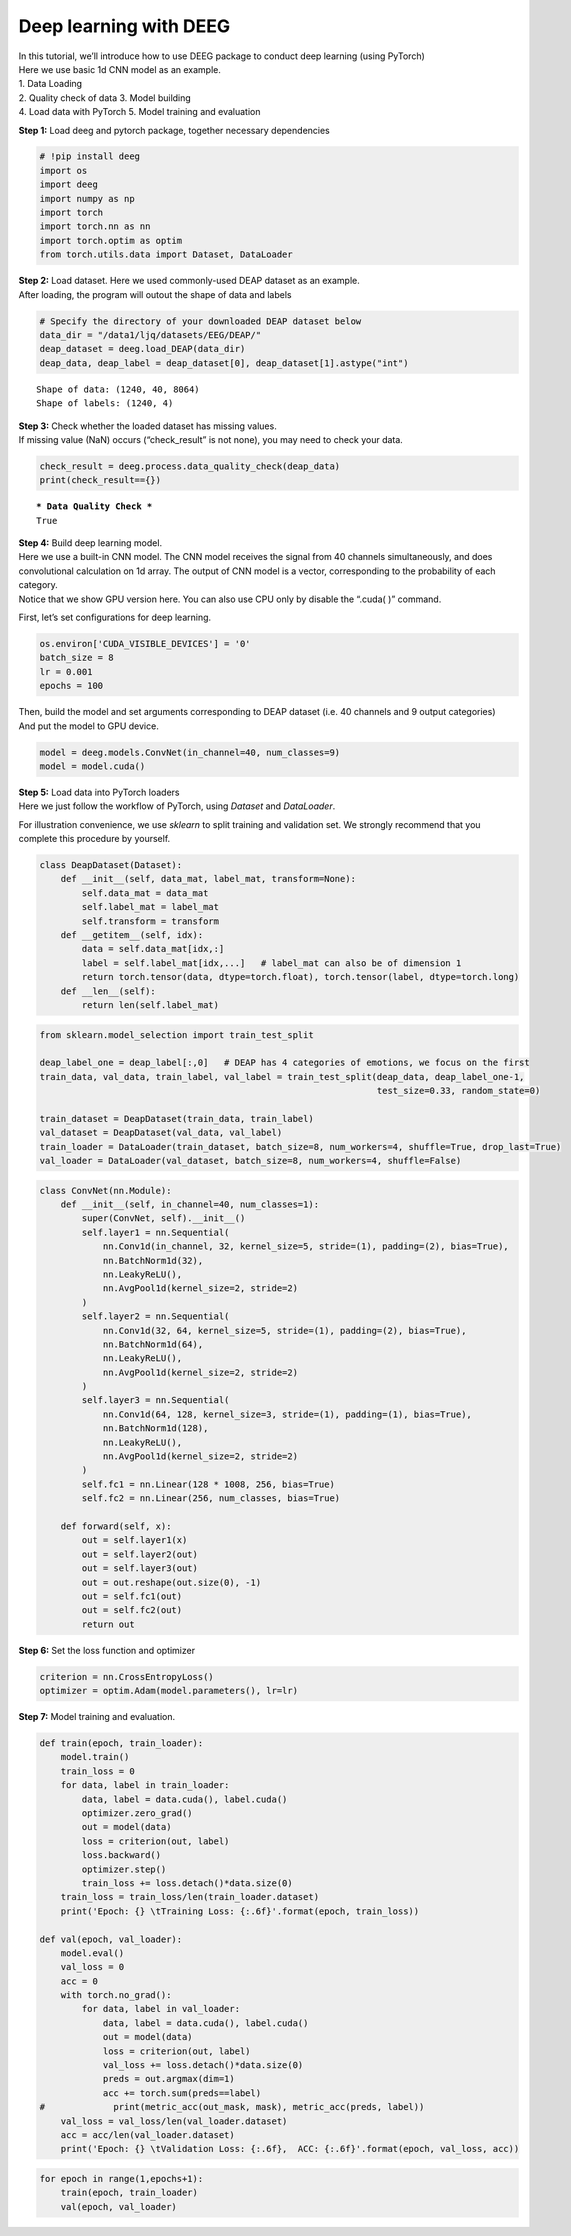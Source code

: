 Deep learning with DEEG
=======================

| In this tutorial, we’ll introduce how to use DEEG package to conduct
  deep learning (using PyTorch)
| Here we use basic 1d CNN model as an example.
| 1. Data Loading
| 2. Quality check of data 3. Model building
| 4. Load data with PyTorch 5. Model training and evaluation

**Step 1:** Load deeg and pytorch package, together necessary
dependencies

.. code:: ipython3

    # !pip install deeg
    import os
    import deeg
    import numpy as np
    import torch
    import torch.nn as nn
    import torch.optim as optim
    from torch.utils.data import Dataset, DataLoader

| **Step 2:** Load dataset. Here we used commonly-used DEAP dataset as
  an example.
| After loading, the program will outout the shape of data and labels

.. code:: ipython3

    # Specify the directory of your downloaded DEAP dataset below
    data_dir = "/data1/ljq/datasets/EEG/DEAP/"
    deap_dataset = deeg.load_DEAP(data_dir)
    deap_data, deap_label = deap_dataset[0], deap_dataset[1].astype("int")


.. parsed-literal::

    Shape of data: (1240, 40, 8064)
    Shape of labels: (1240, 4)


| **Step 3:** Check whether the loaded dataset has missing values.
| If missing value (NaN) occurs (“check_result” is not none), you may
  need to check your data.

.. code:: ipython3

    check_result = deeg.process.data_quality_check(deap_data)
    print(check_result=={})


.. parsed-literal::

    *** Data Quality Check ***
    True


| **Step 4:** Build deep learning model.
| Here we use a built-in CNN model. The CNN model receives the signal
  from 40 channels simultaneously, and does convolutional calculation on
  1d array. The output of CNN model is a vector, corresponding to the
  probability of each category.
| Notice that we show GPU version here. You can also use CPU only by
  disable the “.cuda( )” command.

First, let’s set configurations for deep learning.

.. code:: ipython3

    os.environ['CUDA_VISIBLE_DEVICES'] = '0'
    batch_size = 8
    lr = 0.001
    epochs = 100

| Then, build the model and set arguments corresponding to DEAP dataset
  (i.e. 40 channels and 9 output categories)
| And put the model to GPU device.

.. code:: ipython3

    model = deeg.models.ConvNet(in_channel=40, num_classes=9)
    model = model.cuda()

| **Step 5:** Load data into PyTorch loaders
| Here we just follow the workflow of PyTorch, using *Dataset* and
  *DataLoader*.

For illustration convenience, we use *sklearn* to split training and
validation set. We strongly recommend that you complete this procedure
by yourself.

.. code:: ipython3

    class DeapDataset(Dataset):
        def __init__(self, data_mat, label_mat, transform=None):
            self.data_mat = data_mat
            self.label_mat = label_mat
            self.transform = transform
        def __getitem__(self, idx):
            data = self.data_mat[idx,:]
            label = self.label_mat[idx,...]   # label_mat can also be of dimension 1
            return torch.tensor(data, dtype=torch.float), torch.tensor(label, dtype=torch.long)
        def __len__(self):
            return len(self.label_mat)

.. code:: ipython3

    from sklearn.model_selection import train_test_split
    
    deap_label_one = deap_label[:,0]   # DEAP has 4 categories of emotions, we focus on the first
    train_data, val_data, train_label, val_label = train_test_split(deap_data, deap_label_one-1, 
                                                                    test_size=0.33, random_state=0)
    
    train_dataset = DeapDataset(train_data, train_label)
    val_dataset = DeapDataset(val_data, val_label)
    train_loader = DataLoader(train_dataset, batch_size=8, num_workers=4, shuffle=True, drop_last=True)
    val_loader = DataLoader(val_dataset, batch_size=8, num_workers=4, shuffle=False)

.. code:: ipython3

    class ConvNet(nn.Module):
        def __init__(self, in_channel=40, num_classes=1):
            super(ConvNet, self).__init__()
            self.layer1 = nn.Sequential(
                nn.Conv1d(in_channel, 32, kernel_size=5, stride=(1), padding=(2), bias=True),
                nn.BatchNorm1d(32),
                nn.LeakyReLU(),
                nn.AvgPool1d(kernel_size=2, stride=2)
            )
            self.layer2 = nn.Sequential(
                nn.Conv1d(32, 64, kernel_size=5, stride=(1), padding=(2), bias=True),
                nn.BatchNorm1d(64),
                nn.LeakyReLU(),
                nn.AvgPool1d(kernel_size=2, stride=2)
            )
            self.layer3 = nn.Sequential(
                nn.Conv1d(64, 128, kernel_size=3, stride=(1), padding=(1), bias=True),
                nn.BatchNorm1d(128),
                nn.LeakyReLU(),
                nn.AvgPool1d(kernel_size=2, stride=2)
            )
            self.fc1 = nn.Linear(128 * 1008, 256, bias=True)
            self.fc2 = nn.Linear(256, num_classes, bias=True)
    
        def forward(self, x):
            out = self.layer1(x)
            out = self.layer2(out)
            out = self.layer3(out)
            out = out.reshape(out.size(0), -1)
            out = self.fc1(out)
            out = self.fc2(out)
            return out

**Step 6:** Set the loss function and optimizer

.. code:: ipython3

    criterion = nn.CrossEntropyLoss()
    optimizer = optim.Adam(model.parameters(), lr=lr)

**Step 7:** Model training and evaluation.

.. code:: ipython3

    def train(epoch, train_loader):
        model.train()
        train_loss = 0
        for data, label in train_loader:
            data, label = data.cuda(), label.cuda()
            optimizer.zero_grad()
            out = model(data)
            loss = criterion(out, label)
            loss.backward()
            optimizer.step()
            train_loss += loss.detach()*data.size(0)
        train_loss = train_loss/len(train_loader.dataset)
        print('Epoch: {} \tTraining Loss: {:.6f}'.format(epoch, train_loss))
    
    def val(epoch, val_loader):                          
        model.eval()
        val_loss = 0
        acc = 0
        with torch.no_grad():
            for data, label in val_loader:
                data, label = data.cuda(), label.cuda()
                out = model(data)
                loss = criterion(out, label)
                val_loss += loss.detach()*data.size(0)
                preds = out.argmax(dim=1)
                acc += torch.sum(preds==label)
    #             print(metric_acc(out_mask, mask), metric_acc(preds, label))
        val_loss = val_loss/len(val_loader.dataset)
        acc = acc/len(val_loader.dataset)
        print('Epoch: {} \tValidation Loss: {:.6f},  ACC: {:.6f}'.format(epoch, val_loss, acc))


.. code:: ipython3

    for epoch in range(1,epochs+1):
        train(epoch, train_loader)
        val(epoch, val_loader)
